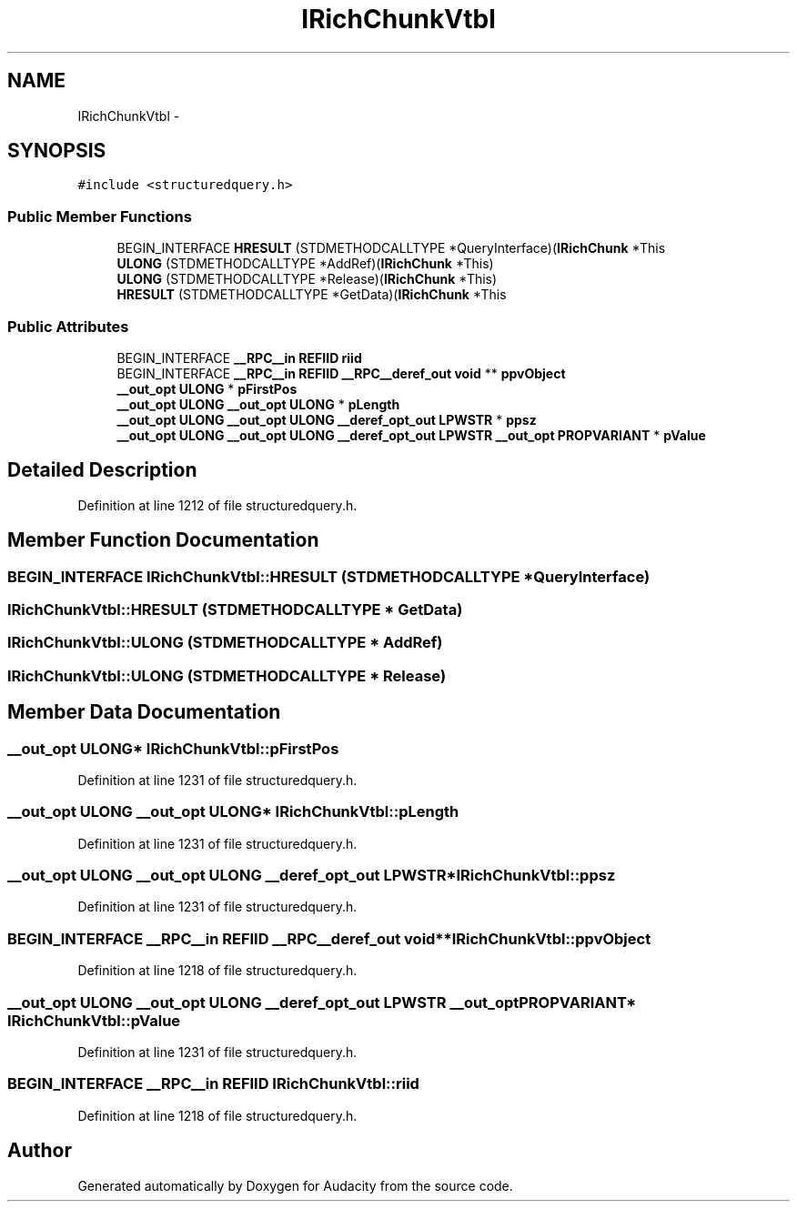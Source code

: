 .TH "IRichChunkVtbl" 3 "Thu Apr 28 2016" "Audacity" \" -*- nroff -*-
.ad l
.nh
.SH NAME
IRichChunkVtbl \- 
.SH SYNOPSIS
.br
.PP
.PP
\fC#include <structuredquery\&.h>\fP
.SS "Public Member Functions"

.in +1c
.ti -1c
.RI "BEGIN_INTERFACE \fBHRESULT\fP (STDMETHODCALLTYPE *QueryInterface)(\fBIRichChunk\fP *This"
.br
.ti -1c
.RI "\fBULONG\fP (STDMETHODCALLTYPE *AddRef)(\fBIRichChunk\fP *This)"
.br
.ti -1c
.RI "\fBULONG\fP (STDMETHODCALLTYPE *Release)(\fBIRichChunk\fP *This)"
.br
.ti -1c
.RI "\fBHRESULT\fP (STDMETHODCALLTYPE *GetData)(\fBIRichChunk\fP *This"
.br
.in -1c
.SS "Public Attributes"

.in +1c
.ti -1c
.RI "BEGIN_INTERFACE \fB__RPC__in\fP \fBREFIID\fP \fBriid\fP"
.br
.ti -1c
.RI "BEGIN_INTERFACE \fB__RPC__in\fP \fBREFIID\fP \fB__RPC__deref_out\fP \fBvoid\fP ** \fBppvObject\fP"
.br
.ti -1c
.RI "\fB__out_opt\fP \fBULONG\fP * \fBpFirstPos\fP"
.br
.ti -1c
.RI "\fB__out_opt\fP \fBULONG\fP \fB__out_opt\fP \fBULONG\fP * \fBpLength\fP"
.br
.ti -1c
.RI "\fB__out_opt\fP \fBULONG\fP \fB__out_opt\fP \fBULONG\fP \fB__deref_opt_out\fP \fBLPWSTR\fP * \fBppsz\fP"
.br
.ti -1c
.RI "\fB__out_opt\fP \fBULONG\fP \fB__out_opt\fP \fBULONG\fP \fB__deref_opt_out\fP \fBLPWSTR\fP \fB__out_opt\fP \fBPROPVARIANT\fP * \fBpValue\fP"
.br
.in -1c
.SH "Detailed Description"
.PP 
Definition at line 1212 of file structuredquery\&.h\&.
.SH "Member Function Documentation"
.PP 
.SS "BEGIN_INTERFACE IRichChunkVtbl::HRESULT (STDMETHODCALLTYPE * QueryInterface)"

.SS "IRichChunkVtbl::HRESULT (STDMETHODCALLTYPE * GetData)"

.SS "IRichChunkVtbl::ULONG (STDMETHODCALLTYPE * AddRef)"

.SS "IRichChunkVtbl::ULONG (STDMETHODCALLTYPE * Release)"

.SH "Member Data Documentation"
.PP 
.SS "\fB__out_opt\fP \fBULONG\fP* IRichChunkVtbl::pFirstPos"

.PP
Definition at line 1231 of file structuredquery\&.h\&.
.SS "\fB__out_opt\fP \fBULONG\fP \fB__out_opt\fP \fBULONG\fP* IRichChunkVtbl::pLength"

.PP
Definition at line 1231 of file structuredquery\&.h\&.
.SS "\fB__out_opt\fP \fBULONG\fP \fB__out_opt\fP \fBULONG\fP \fB__deref_opt_out\fP \fBLPWSTR\fP* IRichChunkVtbl::ppsz"

.PP
Definition at line 1231 of file structuredquery\&.h\&.
.SS "BEGIN_INTERFACE \fB__RPC__in\fP \fBREFIID\fP \fB__RPC__deref_out\fP \fBvoid\fP** IRichChunkVtbl::ppvObject"

.PP
Definition at line 1218 of file structuredquery\&.h\&.
.SS "\fB__out_opt\fP \fBULONG\fP \fB__out_opt\fP \fBULONG\fP \fB__deref_opt_out\fP \fBLPWSTR\fP \fB__out_opt\fP \fBPROPVARIANT\fP* IRichChunkVtbl::pValue"

.PP
Definition at line 1231 of file structuredquery\&.h\&.
.SS "BEGIN_INTERFACE \fB__RPC__in\fP \fBREFIID\fP IRichChunkVtbl::riid"

.PP
Definition at line 1218 of file structuredquery\&.h\&.

.SH "Author"
.PP 
Generated automatically by Doxygen for Audacity from the source code\&.
